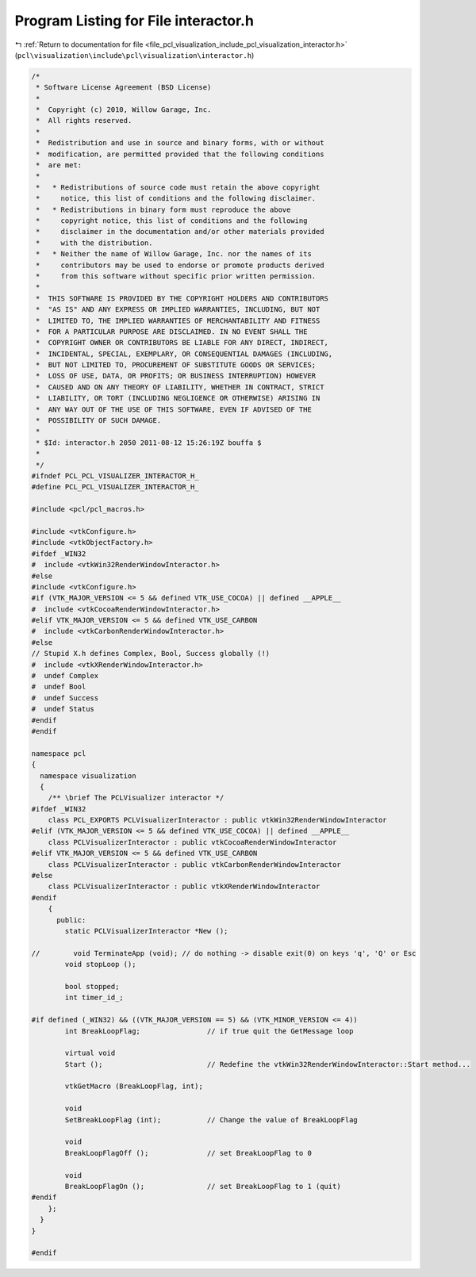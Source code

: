 
.. _program_listing_file_pcl_visualization_include_pcl_visualization_interactor.h:

Program Listing for File interactor.h
=====================================

|exhale_lsh| :ref:`Return to documentation for file <file_pcl_visualization_include_pcl_visualization_interactor.h>` (``pcl\visualization\include\pcl\visualization\interactor.h``)

.. |exhale_lsh| unicode:: U+021B0 .. UPWARDS ARROW WITH TIP LEFTWARDS

.. code-block:: cpp

   /*
    * Software License Agreement (BSD License)
    *
    *  Copyright (c) 2010, Willow Garage, Inc.
    *  All rights reserved.
    *
    *  Redistribution and use in source and binary forms, with or without
    *  modification, are permitted provided that the following conditions
    *  are met:
    *
    *   * Redistributions of source code must retain the above copyright
    *     notice, this list of conditions and the following disclaimer.
    *   * Redistributions in binary form must reproduce the above
    *     copyright notice, this list of conditions and the following
    *     disclaimer in the documentation and/or other materials provided
    *     with the distribution.
    *   * Neither the name of Willow Garage, Inc. nor the names of its
    *     contributors may be used to endorse or promote products derived
    *     from this software without specific prior written permission.
    *
    *  THIS SOFTWARE IS PROVIDED BY THE COPYRIGHT HOLDERS AND CONTRIBUTORS
    *  "AS IS" AND ANY EXPRESS OR IMPLIED WARRANTIES, INCLUDING, BUT NOT
    *  LIMITED TO, THE IMPLIED WARRANTIES OF MERCHANTABILITY AND FITNESS
    *  FOR A PARTICULAR PURPOSE ARE DISCLAIMED. IN NO EVENT SHALL THE
    *  COPYRIGHT OWNER OR CONTRIBUTORS BE LIABLE FOR ANY DIRECT, INDIRECT,
    *  INCIDENTAL, SPECIAL, EXEMPLARY, OR CONSEQUENTIAL DAMAGES (INCLUDING,
    *  BUT NOT LIMITED TO, PROCUREMENT OF SUBSTITUTE GOODS OR SERVICES;
    *  LOSS OF USE, DATA, OR PROFITS; OR BUSINESS INTERRUPTION) HOWEVER
    *  CAUSED AND ON ANY THEORY OF LIABILITY, WHETHER IN CONTRACT, STRICT
    *  LIABILITY, OR TORT (INCLUDING NEGLIGENCE OR OTHERWISE) ARISING IN
    *  ANY WAY OUT OF THE USE OF THIS SOFTWARE, EVEN IF ADVISED OF THE
    *  POSSIBILITY OF SUCH DAMAGE.
    *
    * $Id: interactor.h 2050 2011-08-12 15:26:19Z bouffa $
    *
    */
   #ifndef PCL_PCL_VISUALIZER_INTERACTOR_H_
   #define PCL_PCL_VISUALIZER_INTERACTOR_H_
   
   #include <pcl/pcl_macros.h>
   
   #include <vtkConfigure.h>
   #include <vtkObjectFactory.h>
   #ifdef _WIN32
   #  include <vtkWin32RenderWindowInteractor.h>
   #else
   #include <vtkConfigure.h>
   #if (VTK_MAJOR_VERSION <= 5 && defined VTK_USE_COCOA) || defined __APPLE__
   #  include <vtkCocoaRenderWindowInteractor.h>
   #elif VTK_MAJOR_VERSION <= 5 && defined VTK_USE_CARBON
   #  include <vtkCarbonRenderWindowInteractor.h>
   #else
   // Stupid X.h defines Complex, Bool, Success globally (!)
   #  include <vtkXRenderWindowInteractor.h>
   #  undef Complex
   #  undef Bool
   #  undef Success
   #  undef Status
   #endif
   #endif
   
   namespace pcl
   {
     namespace visualization
     {
       /** \brief The PCLVisualizer interactor */
   #ifdef _WIN32
       class PCL_EXPORTS PCLVisualizerInteractor : public vtkWin32RenderWindowInteractor
   #elif (VTK_MAJOR_VERSION <= 5 && defined VTK_USE_COCOA) || defined __APPLE__
       class PCLVisualizerInteractor : public vtkCocoaRenderWindowInteractor
   #elif VTK_MAJOR_VERSION <= 5 && defined VTK_USE_CARBON
       class PCLVisualizerInteractor : public vtkCarbonRenderWindowInteractor
   #else
       class PCLVisualizerInteractor : public vtkXRenderWindowInteractor
   #endif
       {
         public:
           static PCLVisualizerInteractor *New ();
           
   //        void TerminateApp (void); // do nothing -> disable exit(0) on keys 'q', 'Q' or Esc
           void stopLoop ();
           
           bool stopped;
           int timer_id_;
   
   #if defined (_WIN32) && ((VTK_MAJOR_VERSION == 5) && (VTK_MINOR_VERSION <= 4))
           int BreakLoopFlag;                // if true quit the GetMessage loop
   
           virtual void 
           Start ();                         // Redefine the vtkWin32RenderWindowInteractor::Start method...
   
           vtkGetMacro (BreakLoopFlag, int);
   
           void 
           SetBreakLoopFlag (int);           // Change the value of BreakLoopFlag
   
           void 
           BreakLoopFlagOff ();              // set BreakLoopFlag to 0
           
           void 
           BreakLoopFlagOn ();               // set BreakLoopFlag to 1 (quit)
   #endif
       };
     }
   }
   
   #endif
